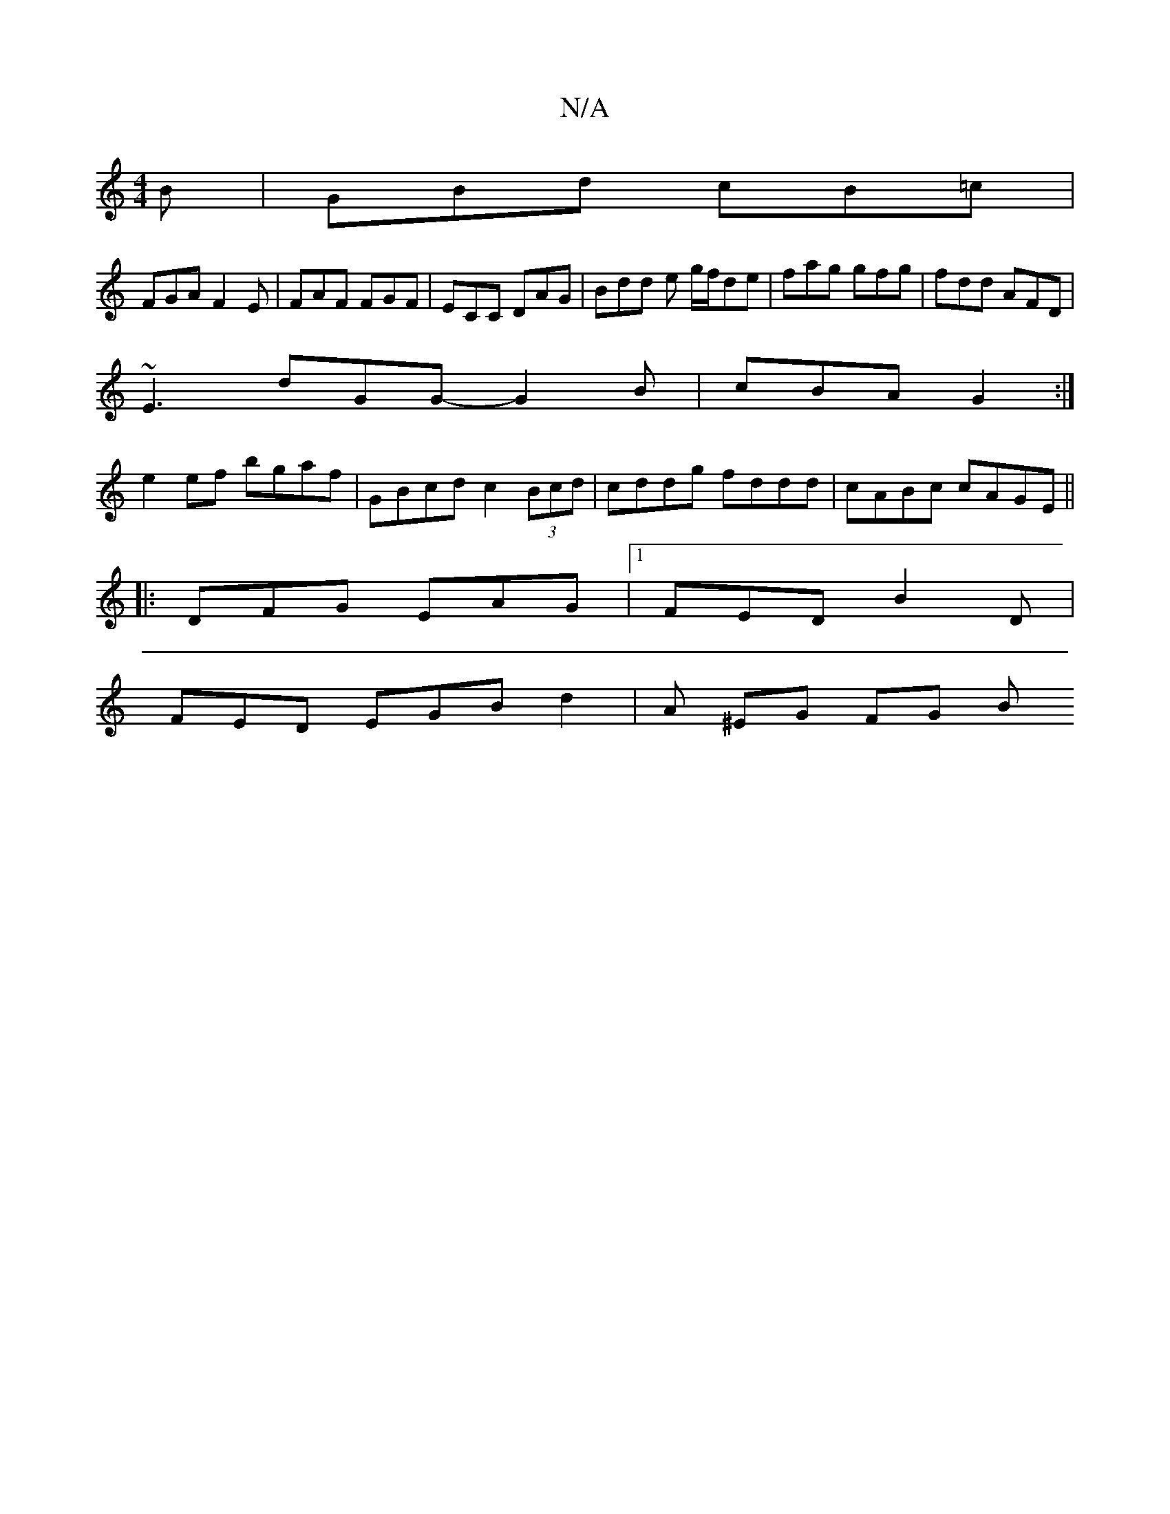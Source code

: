 X:1
T:N/A
M:4/4
R:N/A
K:Cmajor
B | GBd cB=c |
FGA F2E | FAF FGF | ECC DAG | Bdd e g/f/de | fag gfg | fdd AFD |
~E3 dGG- G2 B | cBA G2 :| 
e2 ef bgaf | GBcd c2 (3Bcd| cddg fddd|cABc cAGE||
|:DFG EAG|[1 FED B2D|
FED EGB d2|A ^EG FG B